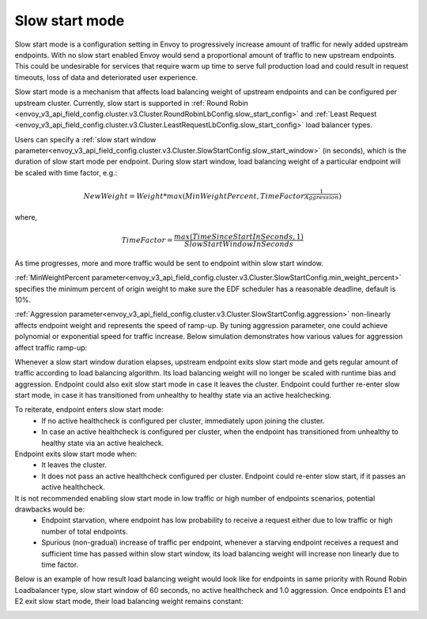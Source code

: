 .. _arch_overview_load_balancing_slow_start:

Slow start mode
===============

Slow start mode is a configuration setting in Envoy to progressively increase amount of traffic for newly added upstream endpoints.
With no slow start enabled Envoy would send a proportional amount of traffic to new upstream endpoints.
This could be undesirable for services that require warm up time to serve full production load and could result in request timeouts, loss of data and deteriorated user experience.

Slow start mode is a mechanism that affects load balancing weight of upstream endpoints and can be configured per upstream cluster.
Currently, slow start is supported in :ref:`Round Robin <envoy_v3_api_field_config.cluster.v3.Cluster.RoundRobinLbConfig.slow_start_config>` and :ref:`Least Request <envoy_v3_api_field_config.cluster.v3.Cluster.LeastRequestLbConfig.slow_start_config>` load balancer types.

Users can specify a :ref:`slow start window parameter<envoy_v3_api_field_config.cluster.v3.Cluster.SlowStartConfig.slow_start_window>` (in seconds), which is the duration of slow start mode per endpoint.
During slow start window, load balancing weight of a particular endpoint will be scaled with time factor, e.g.:

.. math::

  NewWeight = {Weight}*{max(MinWeightPercent,{TimeFactor}^\frac{1}{Aggression})}

where,

.. math::

  TimeFactor = \frac{max(TimeSinceStartInSeconds,1)}{SlowStartWindowInSeconds}

As time progresses, more and more traffic would be sent to endpoint within slow start window.

:ref:`MinWeightPercent parameter<envoy_v3_api_field_config.cluster.v3.Cluster.SlowStartConfig.min_weight_percent>` specifies the minimum percent of origin weight to make sure the EDF scheduler has a reasonable deadline, default is 10%.

:ref:`Aggression parameter<envoy_v3_api_field_config.cluster.v3.Cluster.SlowStartConfig.aggression>` non-linearly affects endpoint weight and represents the speed of ramp-up.
By tuning aggression parameter, one could achieve polynomial or exponential speed for traffic increase.
Below simulation demonstrates how various values for aggression affect traffic ramp-up:

.. image:: /_static/slow_start_aggression.svg
   :width: 60%
   :align: center

Whenever a slow start window duration elapses, upstream endpoint exits slow start mode and gets regular amount of traffic according to load balancing algorithm.
Its load balancing weight will no longer be scaled with runtime bias and aggression. Endpoint could also exit slow start mode in case it leaves the cluster.
Endpoint could further re-enter slow start mode, in case it has transitioned from unhealthy to healthy state via an active healchecking.

To reiterate, endpoint enters slow start mode:
  * If no active healthcheck is configured per cluster, immediately upon joining the cluster.
  * In case an active healthcheck is configured per cluster, when the endpoint has transitioned from unhealthy to healthy state via an active healcheck.

Endpoint exits slow start mode when:
  * It leaves the cluster.
  * It does not pass an active healthcheck configured per cluster.
    Endpoint could re-enter slow start, if it passes an active healthcheck.

It is not recommended enabling slow start mode in low traffic or high number of endpoints scenarios, potential drawbacks would be:
 * Endpoint starvation, where endpoint has low probability to receive a request either due to low traffic or high number of total endpoints.
 * Spurious (non-gradual) increase of traffic per endpoint, whenever a starving endpoint receives a request and sufficient time has passed within slow start window,
   its load balancing weight will increase non linearly due to time factor.

Below is an example of how result load balancing weight would look like for endpoints in same priority with Round Robin Loadbalancer type, slow start window of 60 seconds, no active healthcheck and 1.0 aggression.
Once endpoints E1 and E2 exit slow start mode, their load balancing weight remains constant:

.. image:: /_static/slow_start_example.svg
   :width: 60%
   :align: center
